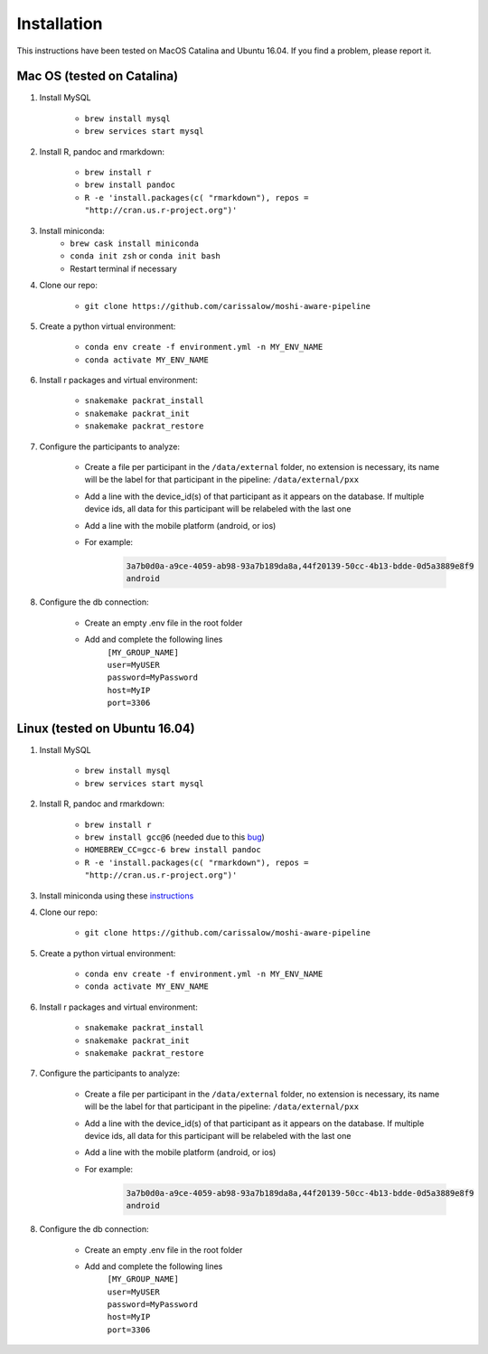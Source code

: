 Installation
===============

This instructions have been tested on MacOS Catalina and Ubuntu 16.04. If you find a problem, please report it.

Mac OS (tested on Catalina)
----------------------------

#. Install MySQL

    - ``brew install mysql``
    - ``brew services start mysql``

#. Install R, pandoc and rmarkdown:

    - ``brew install r``
    - ``brew install pandoc``
    - ``R -e 'install.packages(c( "rmarkdown"), repos = "http://cran.us.r-project.org")'``

#. Install miniconda:
    - ``brew cask install miniconda``
    - ``conda init zsh`` or ``conda init bash``
    - Restart terminal if necessary

#. Clone our repo:

    - ``git clone https://github.com/carissalow/moshi-aware-pipeline``

#. Create a python virtual environment:

    - ``conda env create -f environment.yml -n MY_ENV_NAME``
    - ``conda activate MY_ENV_NAME``

#. Install r packages and virtual environment:

    - ``snakemake packrat_install``
    - ``snakemake packrat_init``
    - ``snakemake packrat_restore``

#. Configure the participants to analyze:

    - Create a file per participant in the ``/data/external`` folder, no extension is necessary, its name will be the label for that participant in the pipeline: ``/data/external/pxx``
    - Add a line with the device_id(s) of that participant as it appears on the database. If multiple device ids, all data for this participant will be relabeled with the last one
    - Add a line with the mobile platform (android, or ios)
    - For example:
        .. code-block:: bash

            3a7b0d0a-a9ce-4059-ab98-93a7b189da8a,44f20139-50cc-4b13-bdde-0d5a3889e8f9
            android

#. Configure the db connection:

    - Create an empty .env file in the root folder
    - Add and complete the following lines
        | ``[MY_GROUP_NAME]``
        | ``user=MyUSER``
        | ``password=MyPassword``
        | ``host=MyIP``
        | ``port=3306``

Linux (tested on Ubuntu 16.04)
------------------------------

#. Install MySQL

    - ``brew install mysql``
    - ``brew services start mysql``

#. Install R, pandoc and rmarkdown:

    - ``brew install r``
    - ``brew install gcc@6`` (needed due to this bug_)
    - ``HOMEBREW_CC=gcc-6 brew install pandoc``
    - ``R -e 'install.packages(c( "rmarkdown"), repos = "http://cran.us.r-project.org")'``

#. Install miniconda using these instructions_

#. Clone our repo:

    - ``git clone https://github.com/carissalow/moshi-aware-pipeline``

#. Create a python virtual environment:

    - ``conda env create -f environment.yml -n MY_ENV_NAME``
    - ``conda activate MY_ENV_NAME``

#. Install r packages and virtual environment:

    - ``snakemake packrat_install``
    - ``snakemake packrat_init``
    - ``snakemake packrat_restore``

#. Configure the participants to analyze:

    - Create a file per participant in the ``/data/external`` folder, no extension is necessary, its name will be the label for that participant in the pipeline: ``/data/external/pxx``
    - Add a line with the device_id(s) of that participant as it appears on the database. If multiple device ids, all data for this participant will be relabeled with the last one
    - Add a line with the mobile platform (android, or ios)
    - For example:
        .. code-block:: bash

            3a7b0d0a-a9ce-4059-ab98-93a7b189da8a,44f20139-50cc-4b13-bdde-0d5a3889e8f9
            android

#. Configure the db connection:

    - Create an empty .env file in the root folder
    - Add and complete the following lines
        | ``[MY_GROUP_NAME]``
        | ``user=MyUSER``
        | ``password=MyPassword``
        | ``host=MyIP``
        | ``port=3306``

.. _bug: https://github.com/Homebrew/linuxbrew-core/issues/17812
.. _instructions: https://docs.conda.io/projects/conda/en/latest/user-guide/install/linux.html